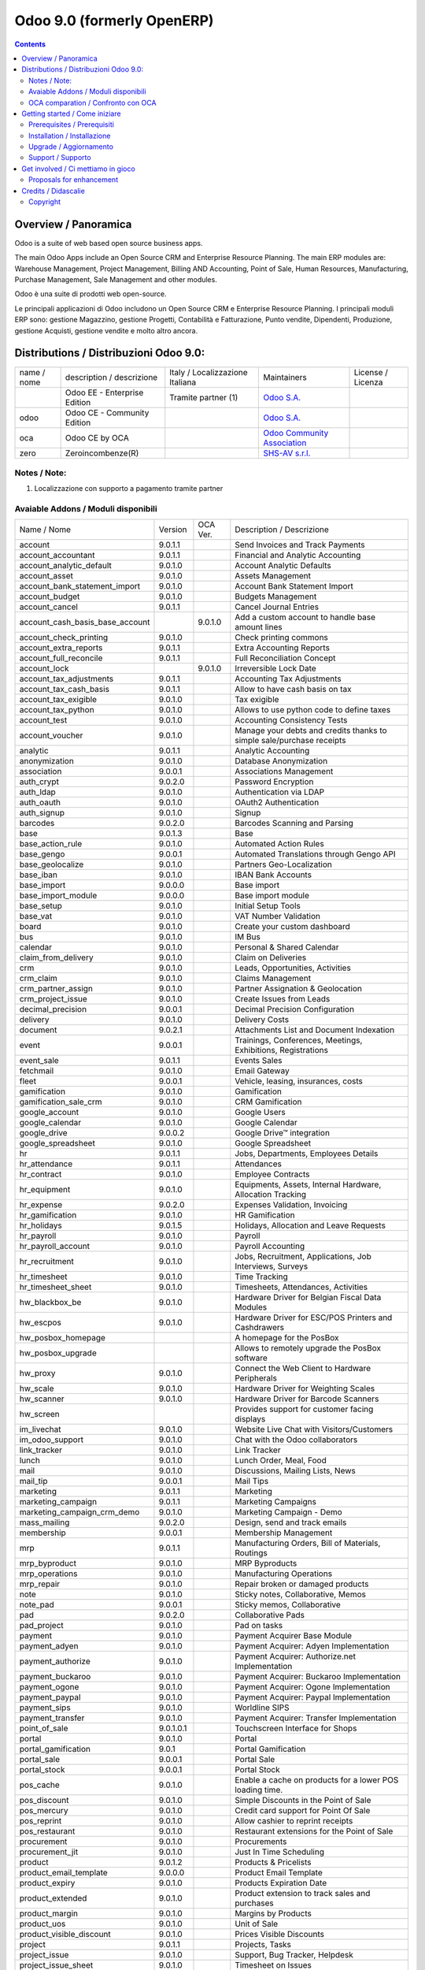 
===========================
Odoo 9.0 (formerly OpenERP)
===========================

|Build Status| |Codecov Status| |license gpl| |Try Me|

.. contents::


Overview / Panoramica
=====================

|en| Odoo is a suite of web based open source business apps.

The main Odoo Apps include an Open Source CRM and Enterprise Resource Planning.
The main ERP modules are: Warehouse Management, Project Management,
Billing AND Accounting, Point of Sale, Human Resources, Manufacturing,
Purchase Management, Sale Management and other modules.


|it| Odoo è una suite di prodotti web open-source.

Le principali applicazioni di Odoo includono un Open Source CRM e Enterprise Resource Planning.
I principali moduli ERP sono: gestione Magazzino, gestione Progetti, Contabilità e Fatturazione, Punto vendite, Dipendenti, Produzione, gestione Acquisti, gestione vendite e molto altro ancora.


Distributions / Distribuzioni Odoo 9.0:
=======================================


+-------------+-------------------------------+---------------------------------+--------------------------------------------------------------+-------------------+
| name / nome | description / descrizione     | Italy / Localizzazione Italiana | Maintainers                                                  | License / Licenza |
+-------------+-------------------------------+---------------------------------+--------------------------------------------------------------+-------------------+
|             | Odoo EE - Enterprise Edition  | |check| Tramite partner     (1) | `Odoo S.A. <https://www.odoo.com/>`__                        | |license opl|     |
+-------------+-------------------------------+---------------------------------+--------------------------------------------------------------+-------------------+
| odoo        | Odoo CE - Community Edition   | |no_check|                      | `Odoo S.A. <https://www.odoo.com/>`__                        | |license gpl|     |
+-------------+-------------------------------+---------------------------------+--------------------------------------------------------------+-------------------+
| oca         | Odoo CE by OCA                |                                 | `Odoo Community Association <http://odoo-community.org/>`__  | |license gpl|     |
+-------------+-------------------------------+---------------------------------+--------------------------------------------------------------+-------------------+
| zero        | Zeroincombenze(R)             |                                 | `SHS-AV s.r.l. <http://www.shs-av.com/>`__                   | |license gpl|     |
+-------------+-------------------------------+---------------------------------+--------------------------------------------------------------+-------------------+

Notes / Note:
-------------

1. Localizzazione con supporto a pagamento tramite partner


Avaiable Addons / Moduli disponibili
------------------------------------

+---------------------------------+------------+------------+----------------------------------------------------------------------------------+
| Name / Nome                     | Version    | OCA Ver.   | Description / Descrizione                                                        |
+---------------------------------+------------+------------+----------------------------------------------------------------------------------+
| account                         | 9.0.1.1    | |same|     | Send Invoices and Track Payments                                                 |
+---------------------------------+------------+------------+----------------------------------------------------------------------------------+
| account_accountant              | 9.0.1.1    | |same|     | Financial and Analytic Accounting                                                |
+---------------------------------+------------+------------+----------------------------------------------------------------------------------+
| account_analytic_default        | 9.0.1.0    | |same|     | Account Analytic Defaults                                                        |
+---------------------------------+------------+------------+----------------------------------------------------------------------------------+
| account_asset                   | 9.0.1.0    | |same|     | Assets Management                                                                |
+---------------------------------+------------+------------+----------------------------------------------------------------------------------+
| account_bank_statement_import   | 9.0.1.0    | |same|     | Account Bank Statement Import                                                    |
+---------------------------------+------------+------------+----------------------------------------------------------------------------------+
| account_budget                  | 9.0.1.0    | |same|     | Budgets Management                                                               |
+---------------------------------+------------+------------+----------------------------------------------------------------------------------+
| account_cancel                  | 9.0.1.1    | |same|     | Cancel Journal Entries                                                           |
+---------------------------------+------------+------------+----------------------------------------------------------------------------------+
| account_cash_basis_base_account | |no_check| | 9.0.1.0    | Add a custom account to handle base amount lines                                 |
+---------------------------------+------------+------------+----------------------------------------------------------------------------------+
| account_check_printing          | 9.0.1.0    | |same|     | Check printing commons                                                           |
+---------------------------------+------------+------------+----------------------------------------------------------------------------------+
| account_extra_reports           | 9.0.1.1    | |same|     | Extra Accounting Reports                                                         |
+---------------------------------+------------+------------+----------------------------------------------------------------------------------+
| account_full_reconcile          | 9.0.1.1    | |same|     | Full Reconciliation Concept                                                      |
+---------------------------------+------------+------------+----------------------------------------------------------------------------------+
| account_lock                    | |no_check| | 9.0.1.0    | Irreversible Lock Date                                                           |
+---------------------------------+------------+------------+----------------------------------------------------------------------------------+
| account_tax_adjustments         | 9.0.1.1    | |same|     | Accounting Tax Adjustments                                                       |
+---------------------------------+------------+------------+----------------------------------------------------------------------------------+
| account_tax_cash_basis          | 9.0.1.1    | |same|     | Allow to have cash basis on tax                                                  |
+---------------------------------+------------+------------+----------------------------------------------------------------------------------+
| account_tax_exigible            | 9.0.1.0    | |same|     | Tax exigible                                                                     |
+---------------------------------+------------+------------+----------------------------------------------------------------------------------+
| account_tax_python              | 9.0.1.0    | |same|     |  Allows to use python code to define taxes                                       |
+---------------------------------+------------+------------+----------------------------------------------------------------------------------+
| account_test                    | 9.0.1.0    | |same|     | Accounting Consistency Tests                                                     |
+---------------------------------+------------+------------+----------------------------------------------------------------------------------+
| account_voucher                 | 9.0.1.0    | |same|     | Manage your debts and credits thanks to simple sale/purchase receipts            |
+---------------------------------+------------+------------+----------------------------------------------------------------------------------+
| analytic                        | 9.0.1.1    | |same|     | Analytic Accounting                                                              |
+---------------------------------+------------+------------+----------------------------------------------------------------------------------+
| anonymization                   | 9.0.1.0    | |same|     | Database Anonymization                                                           |
+---------------------------------+------------+------------+----------------------------------------------------------------------------------+
| association                     | 9.0.0.1    | |same|     | Associations Management                                                          |
+---------------------------------+------------+------------+----------------------------------------------------------------------------------+
| auth_crypt                      | 9.0.2.0    | |same|     | Password Encryption                                                              |
+---------------------------------+------------+------------+----------------------------------------------------------------------------------+
| auth_ldap                       | 9.0.1.0    | |same|     | Authentication via LDAP                                                          |
+---------------------------------+------------+------------+----------------------------------------------------------------------------------+
| auth_oauth                      | 9.0.1.0    | |same|     | OAuth2 Authentication                                                            |
+---------------------------------+------------+------------+----------------------------------------------------------------------------------+
| auth_signup                     | 9.0.1.0    | |same|     | Signup                                                                           |
+---------------------------------+------------+------------+----------------------------------------------------------------------------------+
| barcodes                        | 9.0.2.0    | |same|     | Barcodes Scanning and Parsing                                                    |
+---------------------------------+------------+------------+----------------------------------------------------------------------------------+
| base                            | 9.0.1.3    | |same|     | Base                                                                             |
+---------------------------------+------------+------------+----------------------------------------------------------------------------------+
| base_action_rule                | 9.0.1.0    | |same|     | Automated Action Rules                                                           |
+---------------------------------+------------+------------+----------------------------------------------------------------------------------+
| base_gengo                      | 9.0.0.1    | |same|     | Automated Translations through Gengo API                                         |
+---------------------------------+------------+------------+----------------------------------------------------------------------------------+
| base_geolocalize                | 9.0.1.0    | |same|     | Partners Geo-Localization                                                        |
+---------------------------------+------------+------------+----------------------------------------------------------------------------------+
| base_iban                       | 9.0.1.0    | |same|     | IBAN Bank Accounts                                                               |
+---------------------------------+------------+------------+----------------------------------------------------------------------------------+
| base_import                     | 9.0.0.0    | |same|     | Base import                                                                      |
+---------------------------------+------------+------------+----------------------------------------------------------------------------------+
| base_import_module              | 9.0.0.0    | |same|     | Base import module                                                               |
+---------------------------------+------------+------------+----------------------------------------------------------------------------------+
| base_setup                      | 9.0.1.0    | |same|     | Initial Setup Tools                                                              |
+---------------------------------+------------+------------+----------------------------------------------------------------------------------+
| base_vat                        | 9.0.1.0    | |same|     | VAT Number Validation                                                            |
+---------------------------------+------------+------------+----------------------------------------------------------------------------------+
| board                           | 9.0.1.0    | |same|     | Create your custom dashboard                                                     |
+---------------------------------+------------+------------+----------------------------------------------------------------------------------+
| bus                             | 9.0.1.0    | |same|     | IM Bus                                                                           |
+---------------------------------+------------+------------+----------------------------------------------------------------------------------+
| calendar                        | 9.0.1.0    | |same|     | Personal & Shared Calendar                                                       |
+---------------------------------+------------+------------+----------------------------------------------------------------------------------+
| claim_from_delivery             | 9.0.1.0    | |same|     | Claim on Deliveries                                                              |
+---------------------------------+------------+------------+----------------------------------------------------------------------------------+
| crm                             | 9.0.1.0    | |same|     | Leads, Opportunities, Activities                                                 |
+---------------------------------+------------+------------+----------------------------------------------------------------------------------+
| crm_claim                       | 9.0.1.0    | |same|     | Claims Management                                                                |
+---------------------------------+------------+------------+----------------------------------------------------------------------------------+
| crm_partner_assign              | 9.0.1.0    | |same|     | Partner Assignation & Geolocation                                                |
+---------------------------------+------------+------------+----------------------------------------------------------------------------------+
| crm_project_issue               | 9.0.1.0    | |same|     | Create Issues from Leads                                                         |
+---------------------------------+------------+------------+----------------------------------------------------------------------------------+
| decimal_precision               | 9.0.0.1    | |same|     | Decimal Precision Configuration                                                  |
+---------------------------------+------------+------------+----------------------------------------------------------------------------------+
| delivery                        | 9.0.1.0    | |same|     | Delivery Costs                                                                   |
+---------------------------------+------------+------------+----------------------------------------------------------------------------------+
| document                        | 9.0.2.1    | |same|     | Attachments List and Document Indexation                                         |
+---------------------------------+------------+------------+----------------------------------------------------------------------------------+
| event                           | 9.0.0.1    | |same|     | Trainings, Conferences, Meetings, Exhibitions, Registrations                     |
+---------------------------------+------------+------------+----------------------------------------------------------------------------------+
| event_sale                      | 9.0.1.1    | |same|     | Events Sales                                                                     |
+---------------------------------+------------+------------+----------------------------------------------------------------------------------+
| fetchmail                       | 9.0.1.0    | |same|     | Email Gateway                                                                    |
+---------------------------------+------------+------------+----------------------------------------------------------------------------------+
| fleet                           | 9.0.0.1    | |same|     | Vehicle, leasing, insurances, costs                                              |
+---------------------------------+------------+------------+----------------------------------------------------------------------------------+
| gamification                    | 9.0.1.0    | |same|     | Gamification                                                                     |
+---------------------------------+------------+------------+----------------------------------------------------------------------------------+
| gamification_sale_crm           | 9.0.1.0    | |same|     | CRM Gamification                                                                 |
+---------------------------------+------------+------------+----------------------------------------------------------------------------------+
| google_account                  | 9.0.1.0    | |same|     | Google Users                                                                     |
+---------------------------------+------------+------------+----------------------------------------------------------------------------------+
| google_calendar                 | 9.0.1.0    | |same|     | Google Calendar                                                                  |
+---------------------------------+------------+------------+----------------------------------------------------------------------------------+
| google_drive                    | 9.0.0.2    | |same|     | Google Drive™ integration                                                        |
+---------------------------------+------------+------------+----------------------------------------------------------------------------------+
| google_spreadsheet              | 9.0.1.0    | |same|     | Google Spreadsheet                                                               |
+---------------------------------+------------+------------+----------------------------------------------------------------------------------+
| hr                              | 9.0.1.1    | |same|     | Jobs, Departments, Employees Details                                             |
+---------------------------------+------------+------------+----------------------------------------------------------------------------------+
| hr_attendance                   | 9.0.1.1    | |same|     | Attendances                                                                      |
+---------------------------------+------------+------------+----------------------------------------------------------------------------------+
| hr_contract                     | 9.0.1.0    | |same|     | Employee Contracts                                                               |
+---------------------------------+------------+------------+----------------------------------------------------------------------------------+
| hr_equipment                    | 9.0.1.0    | |same|     | Equipments, Assets, Internal Hardware, Allocation Tracking                       |
+---------------------------------+------------+------------+----------------------------------------------------------------------------------+
| hr_expense                      | 9.0.2.0    | |same|     | Expenses Validation, Invoicing                                                   |
+---------------------------------+------------+------------+----------------------------------------------------------------------------------+
| hr_gamification                 | 9.0.1.0    | |same|     | HR Gamification                                                                  |
+---------------------------------+------------+------------+----------------------------------------------------------------------------------+
| hr_holidays                     | 9.0.1.5    | |same|     | Holidays, Allocation and Leave Requests                                          |
+---------------------------------+------------+------------+----------------------------------------------------------------------------------+
| hr_payroll                      | 9.0.1.0    | |same|     | Payroll                                                                          |
+---------------------------------+------------+------------+----------------------------------------------------------------------------------+
| hr_payroll_account              | 9.0.1.0    | |same|     | Payroll Accounting                                                               |
+---------------------------------+------------+------------+----------------------------------------------------------------------------------+
| hr_recruitment                  | 9.0.1.0    | |same|     | Jobs, Recruitment, Applications, Job Interviews, Surveys                         |
+---------------------------------+------------+------------+----------------------------------------------------------------------------------+
| hr_timesheet                    | 9.0.1.0    | |same|     | Time Tracking                                                                    |
+---------------------------------+------------+------------+----------------------------------------------------------------------------------+
| hr_timesheet_sheet              | 9.0.1.0    | |same|     | Timesheets, Attendances, Activities                                              |
+---------------------------------+------------+------------+----------------------------------------------------------------------------------+
| hw_blackbox_be                  | 9.0.1.0    | |same|     | Hardware Driver for Belgian Fiscal Data Modules                                  |
+---------------------------------+------------+------------+----------------------------------------------------------------------------------+
| hw_escpos                       | 9.0.1.0    | |same|     | Hardware Driver for ESC/POS Printers and Cashdrawers                             |
+---------------------------------+------------+------------+----------------------------------------------------------------------------------+
| hw_posbox_homepage              | |halt|     | |halt|     | A homepage for the PosBox                                                        |
+---------------------------------+------------+------------+----------------------------------------------------------------------------------+
| hw_posbox_upgrade               | |halt|     | |halt|     | Allows to remotely upgrade the PosBox software                                   |
+---------------------------------+------------+------------+----------------------------------------------------------------------------------+
| hw_proxy                        | 9.0.1.0    | |same|     | Connect the Web Client to Hardware Peripherals                                   |
+---------------------------------+------------+------------+----------------------------------------------------------------------------------+
| hw_scale                        | 9.0.1.0    | |same|     | Hardware Driver for Weighting Scales                                             |
+---------------------------------+------------+------------+----------------------------------------------------------------------------------+
| hw_scanner                      | 9.0.1.0    | |same|     | Hardware Driver for Barcode Scanners                                             |
+---------------------------------+------------+------------+----------------------------------------------------------------------------------+
| hw_screen                       | |halt|     | |halt|     | Provides support for customer facing displays                                    |
+---------------------------------+------------+------------+----------------------------------------------------------------------------------+
| im_livechat                     | 9.0.1.0    | |same|     | Website Live Chat with Visitors/Customers                                        |
+---------------------------------+------------+------------+----------------------------------------------------------------------------------+
| im_odoo_support                 | 9.0.1.0    | |same|     | Chat with the Odoo collaborators                                                 |
+---------------------------------+------------+------------+----------------------------------------------------------------------------------+
| link_tracker                    | 9.0.1.0    | |same|     | Link Tracker                                                                     |
+---------------------------------+------------+------------+----------------------------------------------------------------------------------+
| lunch                           | 9.0.1.0    | |same|     | Lunch Order, Meal, Food                                                          |
+---------------------------------+------------+------------+----------------------------------------------------------------------------------+
| mail                            | 9.0.1.0    | |same|     | Discussions, Mailing Lists, News                                                 |
+---------------------------------+------------+------------+----------------------------------------------------------------------------------+
| mail_tip                        | 9.0.0.1    | |same|     | Mail Tips                                                                        |
+---------------------------------+------------+------------+----------------------------------------------------------------------------------+
| marketing                       | 9.0.1.1    | |same|     | Marketing                                                                        |
+---------------------------------+------------+------------+----------------------------------------------------------------------------------+
| marketing_campaign              | 9.0.1.1    | |same|     | Marketing Campaigns                                                              |
+---------------------------------+------------+------------+----------------------------------------------------------------------------------+
| marketing_campaign_crm_demo     | 9.0.1.0    | |same|     | Marketing Campaign - Demo                                                        |
+---------------------------------+------------+------------+----------------------------------------------------------------------------------+
| mass_mailing                    | 9.0.2.0    | |same|     | Design, send and track emails                                                    |
+---------------------------------+------------+------------+----------------------------------------------------------------------------------+
| membership                      | 9.0.0.1    | |same|     | Membership Management                                                            |
+---------------------------------+------------+------------+----------------------------------------------------------------------------------+
| mrp                             | 9.0.1.1    | |same|     | Manufacturing Orders, Bill of Materials, Routings                                |
+---------------------------------+------------+------------+----------------------------------------------------------------------------------+
| mrp_byproduct                   | 9.0.1.0    | |same|     | MRP Byproducts                                                                   |
+---------------------------------+------------+------------+----------------------------------------------------------------------------------+
| mrp_operations                  | 9.0.1.0    | |same|     | Manufacturing Operations                                                         |
+---------------------------------+------------+------------+----------------------------------------------------------------------------------+
| mrp_repair                      | 9.0.1.0    | |same|     | Repair broken or damaged products                                                |
+---------------------------------+------------+------------+----------------------------------------------------------------------------------+
| note                            | 9.0.1.0    | |same|     | Sticky notes, Collaborative, Memos                                               |
+---------------------------------+------------+------------+----------------------------------------------------------------------------------+
| note_pad                        | 9.0.0.1    | |same|     | Sticky memos, Collaborative                                                      |
+---------------------------------+------------+------------+----------------------------------------------------------------------------------+
| pad                             | 9.0.2.0    | |same|     | Collaborative Pads                                                               |
+---------------------------------+------------+------------+----------------------------------------------------------------------------------+
| pad_project                     | 9.0.1.0    | |same|     | Pad on tasks                                                                     |
+---------------------------------+------------+------------+----------------------------------------------------------------------------------+
| payment                         | 9.0.1.0    | |same|     | Payment Acquirer Base Module                                                     |
+---------------------------------+------------+------------+----------------------------------------------------------------------------------+
| payment_adyen                   | 9.0.1.0    | |same|     | Payment Acquirer: Adyen Implementation                                           |
+---------------------------------+------------+------------+----------------------------------------------------------------------------------+
| payment_authorize               | 9.0.1.0    | |same|     | Payment Acquirer: Authorize.net Implementation                                   |
+---------------------------------+------------+------------+----------------------------------------------------------------------------------+
| payment_buckaroo                | 9.0.1.0    | |same|     | Payment Acquirer: Buckaroo Implementation                                        |
+---------------------------------+------------+------------+----------------------------------------------------------------------------------+
| payment_ogone                   | 9.0.1.0    | |same|     | Payment Acquirer: Ogone Implementation                                           |
+---------------------------------+------------+------------+----------------------------------------------------------------------------------+
| payment_paypal                  | 9.0.1.0    | |same|     | Payment Acquirer: Paypal Implementation                                          |
+---------------------------------+------------+------------+----------------------------------------------------------------------------------+
| payment_sips                    | 9.0.1.0    | |same|     | Worldline SIPS                                                                   |
+---------------------------------+------------+------------+----------------------------------------------------------------------------------+
| payment_transfer                | 9.0.1.0    | |same|     | Payment Acquirer: Transfer Implementation                                        |
+---------------------------------+------------+------------+----------------------------------------------------------------------------------+
| point_of_sale                   | 9.0.1.0.1  | |same|     | Touchscreen Interface for Shops                                                  |
+---------------------------------+------------+------------+----------------------------------------------------------------------------------+
| portal                          | 9.0.1.0    | |same|     | Portal                                                                           |
+---------------------------------+------------+------------+----------------------------------------------------------------------------------+
| portal_gamification             | 9.0.1      | |same|     | Portal Gamification                                                              |
+---------------------------------+------------+------------+----------------------------------------------------------------------------------+
| portal_sale                     | 9.0.0.1    | |same|     | Portal Sale                                                                      |
+---------------------------------+------------+------------+----------------------------------------------------------------------------------+
| portal_stock                    | 9.0.0.1    | |same|     | Portal Stock                                                                     |
+---------------------------------+------------+------------+----------------------------------------------------------------------------------+
| pos_cache                       | 9.0.1.0    | |same|     |  Enable a cache on products for a lower POS loading time.                        |
+---------------------------------+------------+------------+----------------------------------------------------------------------------------+
| pos_discount                    | 9.0.1.0    | |same|     | Simple Discounts in the Point of Sale                                            |
+---------------------------------+------------+------------+----------------------------------------------------------------------------------+
| pos_mercury                     | 9.0.1.0    | |same|     | Credit card support for Point Of Sale                                            |
+---------------------------------+------------+------------+----------------------------------------------------------------------------------+
| pos_reprint                     | 9.0.1.0    | |same|     | Allow cashier to reprint receipts                                                |
+---------------------------------+------------+------------+----------------------------------------------------------------------------------+
| pos_restaurant                  | 9.0.1.0    | |same|     | Restaurant extensions for the Point of Sale                                      |
+---------------------------------+------------+------------+----------------------------------------------------------------------------------+
| procurement                     | 9.0.1.0    | |same|     | Procurements                                                                     |
+---------------------------------+------------+------------+----------------------------------------------------------------------------------+
| procurement_jit                 | 9.0.1.0    | |same|     | Just In Time Scheduling                                                          |
+---------------------------------+------------+------------+----------------------------------------------------------------------------------+
| product                         | 9.0.1.2    | |same|     | Products & Pricelists                                                            |
+---------------------------------+------------+------------+----------------------------------------------------------------------------------+
| product_email_template          | 9.0.0.0    | |same|     | Product Email Template                                                           |
+---------------------------------+------------+------------+----------------------------------------------------------------------------------+
| product_expiry                  | 9.0.1.0    | |same|     | Products Expiration Date                                                         |
+---------------------------------+------------+------------+----------------------------------------------------------------------------------+
| product_extended                | 9.0.1.0    | |same|     | Product extension to track sales and purchases                                   |
+---------------------------------+------------+------------+----------------------------------------------------------------------------------+
| product_margin                  | 9.0.1.0    | |same|     | Margins by Products                                                              |
+---------------------------------+------------+------------+----------------------------------------------------------------------------------+
| product_uos                     | 9.0.1.0    | |same|     | Unit of Sale                                                                     |
+---------------------------------+------------+------------+----------------------------------------------------------------------------------+
| product_visible_discount        | 9.0.1.0    | |same|     | Prices Visible Discounts                                                         |
+---------------------------------+------------+------------+----------------------------------------------------------------------------------+
| project                         | 9.0.1.1    | |same|     | Projects, Tasks                                                                  |
+---------------------------------+------------+------------+----------------------------------------------------------------------------------+
| project_issue                   | 9.0.1.0    | |same|     | Support, Bug Tracker, Helpdesk                                                   |
+---------------------------------+------------+------------+----------------------------------------------------------------------------------+
| project_issue_sheet             | 9.0.1.0    | |same|     | Timesheet on Issues                                                              |
+---------------------------------+------------+------------+----------------------------------------------------------------------------------+
| project_timesheet               | 9.0.1.0    | |same|     | Bill Time on Tasks                                                               |
+---------------------------------+------------+------------+----------------------------------------------------------------------------------+
| purchase                        | 9.0.1.2    | |same|     | Purchase Orders, Receipts, Vendor Bills                                          |
+---------------------------------+------------+------------+----------------------------------------------------------------------------------+
| purchase_requisition            | 9.0.0.1    | |same|     | Purchase Requisitions                                                            |
+---------------------------------+------------+------------+----------------------------------------------------------------------------------+
| rating                          | 9.0.1.0    | |same|     | Customer Rating                                                                  |
+---------------------------------+------------+------------+----------------------------------------------------------------------------------+
| rating_project                  | 9.0.1.0    | |same|     | Project Rating                                                                   |
+---------------------------------+------------+------------+----------------------------------------------------------------------------------+
| rating_project_issue            | 9.0.1.0    | |same|     | Issue Rating                                                                     |
+---------------------------------+------------+------------+----------------------------------------------------------------------------------+
| report                          | 9.0.1.0    | |same|     | Hidden                                                                           |
+---------------------------------+------------+------------+----------------------------------------------------------------------------------+
| report_intrastat                | 9.0.1.0    | |same|     | Intrastat Reporting                                                              |
+---------------------------------+------------+------------+----------------------------------------------------------------------------------+
| report_webkit                   | 9.0.0.9    | |same|     | Webkit Report Engine                                                             |
+---------------------------------+------------+------------+----------------------------------------------------------------------------------+
| resource                        | 9.0.1.1    | |same|     | Resource                                                                         |
+---------------------------------+------------+------------+----------------------------------------------------------------------------------+
| sale                            | 9.0.1.0    | |same|     | Quotations, Sales Orders, Invoicing                                              |
+---------------------------------+------------+------------+----------------------------------------------------------------------------------+
| sale_crm                        | 9.0.1.0    | |same|     | Opportunity to Quotation                                                         |
+---------------------------------+------------+------------+----------------------------------------------------------------------------------+
| sale_expense                    | 9.0.1.0    | |same|     | Quotation, Sale Orders, Delivery & Invoicing Control                             |
+---------------------------------+------------+------------+----------------------------------------------------------------------------------+
| sale_layout                     | 9.0.1.0    | |same|     | Sale Layout, page-break, subtotals, separators, report                           |
+---------------------------------+------------+------------+----------------------------------------------------------------------------------+
| sale_margin                     | 9.0.1.0    | |same|     | Margins in Sales Orders                                                          |
+---------------------------------+------------+------------+----------------------------------------------------------------------------------+
| sale_mrp                        | 9.0.1.0    | |same|     | Sales and MRP Management                                                         |
+---------------------------------+------------+------------+----------------------------------------------------------------------------------+
| sale_order_dates                | 9.0.1.1    | |same|     | Dates on Sales Order                                                             |
+---------------------------------+------------+------------+----------------------------------------------------------------------------------+
| sale_service                    | 9.0.1.0    | |same|     | Create Tasks from SO                                                             |
+---------------------------------+------------+------------+----------------------------------------------------------------------------------+
| sale_stock                      | 9.0.1.0    | |same|     | Quotation, Sale Orders, Delivery & Invoicing Control                             |
+---------------------------------+------------+------------+----------------------------------------------------------------------------------+
| sale_timesheet                  | 9.0.1.0    | |same|     | Sell based on timesheets                                                         |
+---------------------------------+------------+------------+----------------------------------------------------------------------------------+
| sales_team                      | 9.0.1.0    | |same|     | Sales Team                                                                       |
+---------------------------------+------------+------------+----------------------------------------------------------------------------------+
| stock                           | 9.0.1.1    | |same|     | Inventory, Logistics, Warehousing                                                |
+---------------------------------+------------+------------+----------------------------------------------------------------------------------+
| stock_account                   | 9.0.1.1    | |same|     | Inventory, Logistic, Valuation, Accounting                                       |
+---------------------------------+------------+------------+----------------------------------------------------------------------------------+
| stock_calendar                  | 9.0.1.0    | |same|     | Calendars                                                                        |
+---------------------------------+------------+------------+----------------------------------------------------------------------------------+
| stock_dropshipping              | 9.0.1.0    | |same|     | Drop Shipping                                                                    |
+---------------------------------+------------+------------+----------------------------------------------------------------------------------+
| stock_landed_costs              | 9.0.1.1    | |same|     | Landed Costs                                                                     |
+---------------------------------+------------+------------+----------------------------------------------------------------------------------+
| stock_picking_wave              | 9.0.1.0    | |same|     | Warehouse Management: Waves                                                      |
+---------------------------------+------------+------------+----------------------------------------------------------------------------------+
| subscription                    | 9.0.1.0    | |same|     | Recurring Documents                                                              |
+---------------------------------+------------+------------+----------------------------------------------------------------------------------+
| survey                          | 9.0.2.0    | |same|     | Create surveys, collect answers and print statistics                             |
+---------------------------------+------------+------------+----------------------------------------------------------------------------------+
| survey_crm                      | 9.0.2.0    | |same|     | Survey CRM                                                                       |
+---------------------------------+------------+------------+----------------------------------------------------------------------------------+
| theme_bootswatch                | 9.0.1.0    | |same|     | Support for Bootswatch themes in master                                          |
+---------------------------------+------------+------------+----------------------------------------------------------------------------------+
| theme_default                   | 9.0.1.0    | |same|     | Default Theme                                                                    |
+---------------------------------+------------+------------+----------------------------------------------------------------------------------+
| utm                             | 9.0.1.0    | |same|     | UTM Trackers                                                                     |
+---------------------------------+------------+------------+----------------------------------------------------------------------------------+
| warning                         | 9.0.1.0    | |same|     | Warning Messages and Alerts                                                      |
+---------------------------------+------------+------------+----------------------------------------------------------------------------------+
| web                             | 9.0.1.0    | |same|     | Web                                                                              |
+---------------------------------+------------+------------+----------------------------------------------------------------------------------+
| web_analytics                   | 9.0.1.0    | |same|     | Google Analytics                                                                 |
+---------------------------------+------------+------------+----------------------------------------------------------------------------------+
| web_calendar                    | 9.0.2.0    | |same|     | Web Calendar                                                                     |
+---------------------------------+------------+------------+----------------------------------------------------------------------------------+
| web_diagram                     | 9.0.2.0    | |same|     | OpenERP Web Diagram                                                              |
+---------------------------------+------------+------------+----------------------------------------------------------------------------------+
| web_editor                      | 9.0.0.0    | |same|     | Web Editor                                                                       |
+---------------------------------+------------+------------+----------------------------------------------------------------------------------+
| web_kanban                      | 9.0.2.0    | |same|     | Base Kanban                                                                      |
+---------------------------------+------------+------------+----------------------------------------------------------------------------------+
| web_kanban_gauge                | 9.0.1.0    | |same|     | Gauge Widget for Kanban                                                          |
+---------------------------------+------------+------------+----------------------------------------------------------------------------------+
| web_planner                     | 9.0.1.0    | |same|     | Help to configure application                                                    |
+---------------------------------+------------+------------+----------------------------------------------------------------------------------+
| web_settings_dashboard          | 9.0.1.0    | |same|     | Quick actions for installing new app, adding users, completing planners, etc.    |
+---------------------------------+------------+------------+----------------------------------------------------------------------------------+
| web_tip                         | 9.0.0.1    | |same|     | Tips                                                                             |
+---------------------------------+------------+------------+----------------------------------------------------------------------------------+
| web_view_editor                 | 9.0.2.0    | |same|     | View Editor                                                                      |
+---------------------------------+------------+------------+----------------------------------------------------------------------------------+
| website                         | 9.0.1.0    | |same|     | Build Your Enterprise Website                                                    |
+---------------------------------+------------+------------+----------------------------------------------------------------------------------+
| website_blog                    | 9.0.1.0    | |same|     | News, Blogs, Announces, Discussions                                              |
+---------------------------------+------------+------------+----------------------------------------------------------------------------------+
| website_crm                     | 9.0.2.0    | |same|     | Create Leads From Contact Form                                                   |
+---------------------------------+------------+------------+----------------------------------------------------------------------------------+
| website_crm_claim               | 9.0.0.2    | |same|     | Website CRM Claim                                                                |
+---------------------------------+------------+------------+----------------------------------------------------------------------------------+
| website_crm_partner_assign      | 9.0.1.0    | |same|     | Publish Your Channel of Resellers                                                |
+---------------------------------+------------+------------+----------------------------------------------------------------------------------+
| website_customer                | 9.0.1.0    | |same|     | Publish Your Customer References                                                 |
+---------------------------------+------------+------------+----------------------------------------------------------------------------------+
| website_event                   | 9.0.1.0    | |same|     | Schedule, Promote and Sell Events                                                |
+---------------------------------+------------+------------+----------------------------------------------------------------------------------+
| website_event_questions         | 9.0.1.0    | |same|     | Questions on Events                                                              |
+---------------------------------+------------+------------+----------------------------------------------------------------------------------+
| website_event_sale              | 9.0.1.0    | |same|     | Sell Your Event's Tickets                                                        |
+---------------------------------+------------+------------+----------------------------------------------------------------------------------+
| website_event_track             | 9.0.1.0    | |same|     | Sponsors, Tracks, Agenda, Event News                                             |
+---------------------------------+------------+------------+----------------------------------------------------------------------------------+
| website_form                    | 9.0.1.0    | |same|     | Generic controller for web forms                                                 |
+---------------------------------+------------+------------+----------------------------------------------------------------------------------+
| website_forum                   | 9.0.1.0    | |same|     | Forum, FAQ, Q&A                                                                  |
+---------------------------------+------------+------------+----------------------------------------------------------------------------------+
| website_forum_doc               | 9.0.1.0    | |same|     | Forum, Documentation                                                             |
+---------------------------------+------------+------------+----------------------------------------------------------------------------------+
| website_gengo                   | 9.0.1.0    | |same|     | Website Gengo Translator                                                         |
+---------------------------------+------------+------------+----------------------------------------------------------------------------------+
| website_google_map              | 9.0.1.0    | |same|     |                                                                                  |
+---------------------------------+------------+------------+----------------------------------------------------------------------------------+
| website_hr                      | 9.0.1.0    | |same|     | Present Your Team                                                                |
+---------------------------------+------------+------------+----------------------------------------------------------------------------------+
| website_hr_recruitment          | 9.0.1.0    | |same|     | Job Descriptions And Application Forms                                           |
+---------------------------------+------------+------------+----------------------------------------------------------------------------------+
| website_issue                   | 9.0.1.0    | |same|     | Create Issues From Contact Form                                                  |
+---------------------------------+------------+------------+----------------------------------------------------------------------------------+
| website_links                   | 9.0.1.0    | |same|     | Website Link Tracker                                                             |
+---------------------------------+------------+------------+----------------------------------------------------------------------------------+
| website_livechat                | 9.0.1.0    | |same|     | Chat With Your Website Visitors                                                  |
+---------------------------------+------------+------------+----------------------------------------------------------------------------------+
| website_mail                    | 9.0.0.1    | |same|     | Website Module for Mail                                                          |
+---------------------------------+------------+------------+----------------------------------------------------------------------------------+
| website_mail_channel            | 9.0.1.0    | |same|     |                                                                                  |
+---------------------------------+------------+------------+----------------------------------------------------------------------------------+
| website_mass_mailing            | 9.0.1.0    | |same|     | Website Mass Mailing Campaigns                                                   |
+---------------------------------+------------+------------+----------------------------------------------------------------------------------+
| website_membership              | 9.0.1.0    | |same|     | Publish Associations, Groups and Memberships                                     |
+---------------------------------+------------+------------+----------------------------------------------------------------------------------+
| website_partner                 | 9.0.0.1    | |same|     | Partner Module for Website                                                       |
+---------------------------------+------------+------------+----------------------------------------------------------------------------------+
| website_payment                 | 9.0.1.0    | |same|     | Payment: Website Integration                                                     |
+---------------------------------+------------+------------+----------------------------------------------------------------------------------+
| website_portal                  | 9.0.1.0    | |same|     | Account Management Frontend for your Customers                                   |
+---------------------------------+------------+------------+----------------------------------------------------------------------------------+
| website_portal_sale             | 9.0.1.0    | |same|     | Add your sales document in the frontend portal (sales order, quotations, invoice |
+---------------------------------+------------+------------+----------------------------------------------------------------------------------+
| website_project_issue           | 9.0.0.1    | |same|     | Website Project Issue                                                            |
+---------------------------------+------------+------------+----------------------------------------------------------------------------------+
| website_project_issue_sheet     | 9.0.0.1    | |same|     | Timesheet on Website Project Issue                                               |
+---------------------------------+------------+------------+----------------------------------------------------------------------------------+
| website_quote                   | 9.0.1.0    | |same|     | Sales                                                                            |
+---------------------------------+------------+------------+----------------------------------------------------------------------------------+
| website_rating_project_issue    | 9.0.0.1    | |same|     | Website Rating Project Issue                                                     |
+---------------------------------+------------+------------+----------------------------------------------------------------------------------+
| website_sale                    | 9.0.1.0    | |same|     | Sell Your Products Online                                                        |
+---------------------------------+------------+------------+----------------------------------------------------------------------------------+
| website_sale_delivery           | 9.0.1.0    | |same|     | Add Delivery Costs to Online Sales                                               |
+---------------------------------+------------+------------+----------------------------------------------------------------------------------+
| website_sale_digital            | 9.0.0.1    | |same|     | Website Sale Digital - Sell digital products                                     |
+---------------------------------+------------+------------+----------------------------------------------------------------------------------+
| website_sale_options            | 9.0.1.0    | |same|     | eCommerce Optional Products                                                      |
+---------------------------------+------------+------------+----------------------------------------------------------------------------------+
| website_sale_stock              | 9.0.0.0.1  | |same|     | Website Sale Stock - Website Delivery Informations                               |
+---------------------------------+------------+------------+----------------------------------------------------------------------------------+
| website_slides                  | 9.0.1.0    | |same|     | Share and Publish Videos, Presentations and Documents                            |
+---------------------------------+------------+------------+----------------------------------------------------------------------------------+
| website_theme_install           | 9.0.1.0    | |same|     | Website Theme Install                                                            |
+---------------------------------+------------+------------+----------------------------------------------------------------------------------+
| website_twitter                 | 9.0.1.0    | |same|     | Add twitter scroller snippet in website builder                                  |
+---------------------------------+------------+------------+----------------------------------------------------------------------------------+


OCA comparation / Confronto con OCA
-----------------------------------

+------------------------------------------------------------------------------+------------------+---------------+---------------------------------------------------------------+
| Description / Descrizione                                                    | Zeroincombenze   | OCA           | Notes / Note                                                  |
+------------------------------------------------------------------------------+------------------+---------------+---------------------------------------------------------------+
| Coverage                                                                     | |Codecov Status| | |OCA Codecov| |                                                               |
+------------------------------------------------------------------------------+------------------+---------------+---------------------------------------------------------------+
| Ignore rst error in module description / Ignora errore in descrizione modulo | |check|          | |no_check|    | Avoid error due from translation / Evita errori da traduzioni |
+------------------------------------------------------------------------------+------------------+---------------+---------------------------------------------------------------+
| Currency Exchange Error / Errore in cambio valuta                            | |check|          | |no_check|    |                                                               |
+------------------------------------------------------------------------------+------------------+---------------+---------------------------------------------------------------+
| Currency Rate / Cambio valuta                                                | no company       | with company  |                                                               |
+------------------------------------------------------------------------------+------------------+---------------+---------------------------------------------------------------+
| Journal default selection                                                    | |check|          | |no_check|    | Journal default selection based on sequence                   |
+------------------------------------------------------------------------------+------------------+---------------+---------------------------------------------------------------+



Getting started / Come iniziare
===============================

|Try Me|


Prerequisites / Prerequisiti
----------------------------


* python 2.7+ (best 2.7.5+)
* postgresql 9.2+ (best 9.5)
* Babel==1.3
* Jinja2==2.7.3
* Mako==1.0.1
* MarkupSafe==0.23
* Pillow==2.7.0
* Python-Chart==1.39
* PyYAML==3.11
* Werkzeug==0.9.6
* argparse==1.2.1
* decorator==3.4.0
* docutils==0.12
* feedparser==5.1.3
* gdata==2.0.18
* gevent==1.0.2
* greenlet==0.4.7
* jcconv==0.2.3
* lxml==3.4.1
* mock==1.0.1
* ofxparse==0.14
* passlib==1.6.2
* psutil==2.2.0
* psycogreen==1.0
* psycopg2==2.5.4
* pyPdf==1.13
* pydot==1.0.2
* pyparsing==2.0.3
* pyserial==2.7
* python-dateutil==2.4.0
* python-ldap==2.4.19
* python-openid==2.2.5
* pytz==2014.10
* pyusb==1.0.0b2
* qrcode==5.1
* reportlab==3.1.44
* requests==2.6.0
* six==1.9.0
* suds-jurko==0.6
* vatnumber==1.2
* vobject==0.6.6
* wsgiref==0.1.2
* xlwt==0.7.5


Installation / Installazione
----------------------------

+---------------------------------+------------------------------------------+
| |en|                            | |it|                                     |
+---------------------------------+------------------------------------------+
| These instruction are just an   | Istruzioni di esempio valide solo per    |
| example to remember what        | distribuzioni Linux CentOS 7, Ubuntu 14+ |
| you have to do on Linux.        | e Debian 8+                              |
|                                 |                                          |
| Installation is built with:     | L'installazione è costruita con:         |
+---------------------------------+------------------------------------------+
| `Zeroincombenze Tools <https://github.com/zeroincombenze/tools>`__         |
+---------------------------------+------------------------------------------+
| Suggested deployment is:        | Posizione suggerita per l'installazione: |
+---------------------------------+------------------------------------------+
| /opt/odoo/9.0                                                              |
+----------------------------------------------------------------------------+

::

    cd $HOME
    git clone https://github.com/zeroincombenze/tools.git
    cd ./tools
    ./install_tools.sh -p
    export PATH=$HOME/dev:$PATH
    odoo_install_repository OCB -b 9.0 -O zero
    for pkg in os0 z0lib; do
        pip install $pkg -U
    done
    sudo manage_odoo requirements -b 9.0 -vsy -o /opt/odoo/9.0


Upgrade / Aggiornamento
-----------------------

+---------------------------------+------------------------------------------+
| |en|                            | |it|                                     |
+---------------------------------+------------------------------------------+
| When you want upgrade and you   | Per aggiornare, se avete installato con  |
| installed using above           | le istruzioni di cui sopra:              |
| statements:                     |                                          |
+---------------------------------+------------------------------------------+

::

    odoo_install_repository OCB -b 9.0 -O zero -U
    # Adjust following statements as per your system
    sudo systemctl restart odoo


Support / Supporto
------------------


|Zeroincombenze| This project is mainly maintained by the `SHS-AV s.r.l. <https://www.zeroincombenze.it/>`__



Get involved / Ci mettiamo in gioco
===================================

Bug reports are welcome! You can use the issue tracker to report bugs,
and/or submit pull requests on `GitHub Issues
<https://github.com/zeroincombenze/OCB/issues>`_.

In case of trouble, please check there if your issue has already been reported.

Proposals for enhancement
-------------------------


|en| If you have a proposal to change on oh these modules, you may want to send an email to <cc@shs-av.com> for initial feedback.
An Enhancement Proposal may be submitted if your idea gains ground.

|it| Se hai proposte per migliorare uno dei moduli, puoi inviare una mail a <cc@shs-av.com> per un iniziale contatto.

Credits / Didascalie
====================

Copyright
---------

Odoo is a trademark of `Odoo S.A. <https://www.odoo.com/>`__ (formerly OpenERP)

----------------


|en| **zeroincombenze®** is a trademark of `SHS-AV s.r.l. <https://www.shs-av.com/>`__
which distributes and promotes ready-to-use **Odoo** on own cloud infrastructure.
`Zeroincombenze® distribution of Odoo <https://wiki.zeroincombenze.org/en/Odoo>`__
is mainly designed to cover Italian law and markeplace.

|it| **zeroincombenze®** è un marchio registrato da `SHS-AV s.r.l. <https://www.shs-av.com/>`__
che distribuisce e promuove **Odoo** pronto all'uso sulla propria infrastuttura.
La distribuzione `Zeroincombenze® <https://wiki.zeroincombenze.org/en/Odoo>`__ è progettata per le esigenze del mercato italiano.


|chat_with_us|


|


Last Update / Ultimo aggiornamento: 2019-08-16

.. |Maturity| image:: https://img.shields.io/badge/maturity-Alfa-red.png
    :target: https://odoo-community.org/page/development-status
    :alt: Alfa
.. |Build Status| image:: https://travis-ci.org/zeroincombenze/OCB.svg?branch=9.0
    :target: https://travis-ci.org/zeroincombenze/OCB
    :alt: github.com
.. |license gpl| image:: https://img.shields.io/badge/licence-LGPL--3-7379c3.svg
    :target: http://www.gnu.org/licenses/lgpl-3.0-standalone.html
    :alt: License: LGPL-3
.. |license opl| image:: https://img.shields.io/badge/licence-OPL-7379c3.svg
    :target: https://www.odoo.com/documentation/user/9.0/legal/licenses/licenses.html
    :alt: License: OPL
.. |Coverage Status| image:: https://coveralls.io/repos/github/zeroincombenze/OCB/badge.svg?branch=9.0
    :target: https://coveralls.io/github/zeroincombenze/OCB?branch=9.0
    :alt: Coverage
.. |Codecov Status| image:: https://codecov.io/gh/zeroincombenze/OCB/branch/9.0/graph/badge.svg
    :target: https://codecov.io/gh/zeroincombenze/OCB/branch/9.0
    :alt: Codecov
.. |Tech Doc| image:: https://www.zeroincombenze.it/wp-content/uploads/ci-ct/prd/button-docs-9.svg
    :target: https://wiki.zeroincombenze.org/en/Odoo/9.0/dev
    :alt: Technical Documentation
.. |Help| image:: https://www.zeroincombenze.it/wp-content/uploads/ci-ct/prd/button-help-9.svg
    :target: https://wiki.zeroincombenze.org/it/Odoo/9.0/man
    :alt: Technical Documentation
.. |Try Me| image:: https://www.zeroincombenze.it/wp-content/uploads/ci-ct/prd/button-try-it-9.svg
    :target: https://erp9.zeroincombenze.it
    :alt: Try Me
.. |OCA Codecov| image:: https://codecov.io/gh/OCA/OCB/branch/9.0/graph/badge.svg
    :target: https://codecov.io/gh/OCA/OCB/branch/9.0
    :alt: Codecov
.. |Odoo Italia Associazione| image:: https://www.odoo-italia.org/images/Immagini/Odoo%20Italia%20-%20126x56.png
   :target: https://odoo-italia.org
   :alt: Odoo Italia Associazione
.. |Zeroincombenze| image:: https://avatars0.githubusercontent.com/u/6972555?s=460&v=4
   :target: https://www.zeroincombenze.it/
   :alt: Zeroincombenze
.. |en| image:: https://raw.githubusercontent.com/zeroincombenze/grymb/master/flags/en_US.png
   :target: https://www.facebook.com/Zeroincombenze-Software-gestionale-online-249494305219415/
.. |it| image:: https://raw.githubusercontent.com/zeroincombenze/grymb/master/flags/it_IT.png
   :target: https://www.facebook.com/Zeroincombenze-Software-gestionale-online-249494305219415/
.. |check| image:: https://raw.githubusercontent.com/zeroincombenze/grymb/master/awesome/check.png
.. |no_check| image:: https://raw.githubusercontent.com/zeroincombenze/grymb/master/awesome/no_check.png
.. |menu| image:: https://raw.githubusercontent.com/zeroincombenze/grymb/master/awesome/menu.png
.. |right_do| image:: https://raw.githubusercontent.com/zeroincombenze/grymb/master/awesome/right_do.png
.. |exclamation| image:: https://raw.githubusercontent.com/zeroincombenze/grymb/master/awesome/exclamation.png
.. |warning| image:: https://raw.githubusercontent.com/zeroincombenze/grymb/master/awesome/warning.png
.. |same| image:: https://raw.githubusercontent.com/zeroincombenze/grymb/master/awesome/same.png
.. |late| image:: https://raw.githubusercontent.com/zeroincombenze/grymb/master/awesome/late.png
.. |halt| image:: https://raw.githubusercontent.com/zeroincombenze/grymb/master/awesome/halt.png
.. |info| image:: https://raw.githubusercontent.com/zeroincombenze/grymb/master/awesome/info.png
.. |xml_schema| image:: https://raw.githubusercontent.com/zeroincombenze/grymb/master/certificates/iso/icons/xml-schema.png
   :target: https://github.com/zeroincombenze/grymb/blob/master/certificates/iso/scope/xml-schema.md
.. |DesktopTelematico| image:: https://raw.githubusercontent.com/zeroincombenze/grymb/master/certificates/ade/icons/DesktopTelematico.png
   :target: https://github.com/zeroincombenze/grymb/blob/master/certificates/ade/scope/Desktoptelematico.md
.. |FatturaPA| image:: https://raw.githubusercontent.com/zeroincombenze/grymb/master/certificates/ade/icons/fatturapa.png
   :target: https://github.com/zeroincombenze/grymb/blob/master/certificates/ade/scope/fatturapa.md
.. |chat_with_us| image:: https://www.shs-av.com/wp-content/chat_with_us.gif
   :target: https://tawk.to/85d4f6e06e68dd4e358797643fe5ee67540e408b
